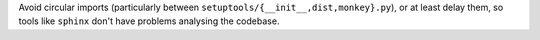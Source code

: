Avoid circular imports (particularly between ``setuptools/{__init__,dist,monkey}.py``),
or at least delay them, so tools like ``sphinx`` don't have problems analysing the codebase.
